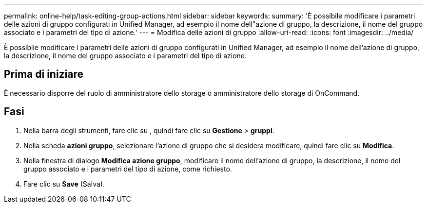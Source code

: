 ---
permalink: online-help/task-editing-group-actions.html 
sidebar: sidebar 
keywords:  
summary: 'È possibile modificare i parametri delle azioni di gruppo configurati in Unified Manager, ad esempio il nome dell"azione di gruppo, la descrizione, il nome del gruppo associato e i parametri del tipo di azione.' 
---
= Modifica delle azioni di gruppo
:allow-uri-read: 
:icons: font
:imagesdir: ../media/


[role="lead"]
È possibile modificare i parametri delle azioni di gruppo configurati in Unified Manager, ad esempio il nome dell'azione di gruppo, la descrizione, il nome del gruppo associato e i parametri del tipo di azione.



== Prima di iniziare

È necessario disporre del ruolo di amministratore dello storage o amministratore dello storage di OnCommand.



== Fasi

. Nella barra degli strumenti, fare clic su *image:../media/clusterpage-settings-icon.gif[""]*, quindi fare clic su *Gestione* > *gruppi*.
. Nella scheda *azioni gruppo*, selezionare l'azione di gruppo che si desidera modificare, quindi fare clic su *Modifica*.
. Nella finestra di dialogo *Modifica azione gruppo*, modificare il nome dell'azione di gruppo, la descrizione, il nome del gruppo associato e i parametri del tipo di azione, come richiesto.
. Fare clic su *Save* (Salva).

